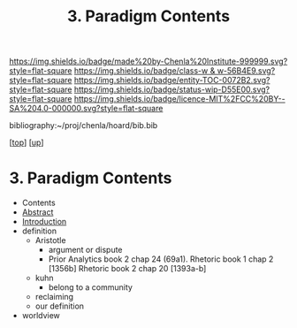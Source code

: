 #   -*- mode: org; fill-column: 60 -*-
#+STARTUP: showall
#+TITLE:   3. Paradigm Contents
#+LINK: pdf   pdfview:~/proj/chenla/hoard/lib/

[[https://img.shields.io/badge/made%20by-Chenla%20Institute-999999.svg?style=flat-square]] 
[[https://img.shields.io/badge/class-w & w-56B4E9.svg?style=flat-square]]
[[https://img.shields.io/badge/entity-TOC-0072B2.svg?style=flat-square]]
[[https://img.shields.io/badge/status-wip-D55E00.svg?style=flat-square]]
[[https://img.shields.io/badge/licence-MIT%2FCC%20BY--SA%204.0-000000.svg?style=flat-square]]

bibliography:~/proj/chenla/hoard/bib.bib

[[[../../index.org][top]]] [[[../index.org][up]]]

* 3. Paradigm Contents
:PROPERTIES:
:CUSTOM_ID:
:Name:     /home/deerpig/proj/chenla/warp/01/01/03/index.org
:Created:  2018-05-26T18:11@Prek Leap (11.642600N-104.919210W)
:ID:       a5d06e63-8623-4f78-a5c9-8444e789fa20
:VER:      580605159.310864369
:GEO:      48P-491193-1287029-15
:BXID:     proj:PTM5-6004
:Class:    primer
:Entity:   toc
:Status:   wip
:Licence:  MIT/CC BY-SA 4.0
:END:

  - Contents
  - [[./abstract.org][Abstract]]
  - [[./intro.org][Introduction]]
  - definition
    - Aristotle
      - argument or dispute
      - Prior Analytics book 2 chap 24 (69a1).
        Rhetoric book 1 chap 2 [1356b]
        Rhetoric book 2 chap 20 [1393a-b]  
    - kuhn
       - belong to a community 
    - reclaiming
    - our definition
  - worldview
